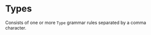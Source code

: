 #+options: toc:nil

* Types

Consists of one or more =Type= grammar rules separated by a comma character.
